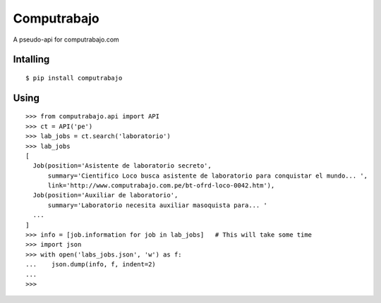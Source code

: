 
Computrabajo
============

.. image:: https://secure.travis-ci.org/marsam/computrabajo.png?branch=master

A pseudo-api for computrabajo.com

Intalling
---------
::

    $ pip install computrabajo


Using
-----

::

    >>> from computrabajo.api import API
    >>> ct = API('pe')
    >>> lab_jobs = ct.search('laboratorio')
    >>> lab_jobs
    [
      Job(position='Asistente de laboratorio secreto',
          summary='Cientifico Loco busca asistente de laboratorio para conquistar el mundo... ',
          link='http://www.computrabajo.com.pe/bt-ofrd-loco-0042.htm'),
      Job(position='Auxiliar de laboratorio',
          summary='Laboratorio necesita auxiliar masoquista para... '
      ...
    ]
    >>> info = [job.information for job in lab_jobs]   # This will take some time
    >>> import json
    >>> with open('labs_jobs.json', 'w') as f:
    ...    json.dump(info, f, indent=2)
    ...
    >>>


